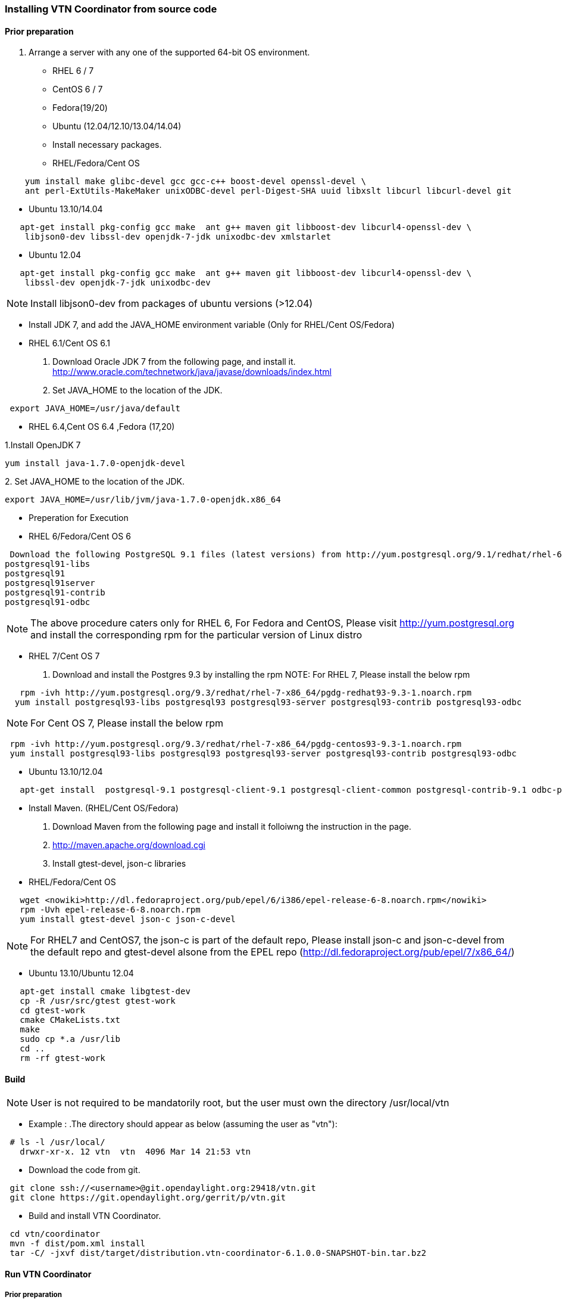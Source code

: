=== Installing VTN Coordinator from source code

==== Prior preparation
. Arrange a server with any one of the supported 64-bit OS environment.

* RHEL 6 / 7
* CentOS 6 / 7
* Fedora(19/20)
* Ubuntu (12.04/12.10/13.04/14.04)

* Install necessary packages.
* RHEL/Fedora/Cent OS
[source,perl]
----
    yum install make glibc-devel gcc gcc-c++ boost-devel openssl-devel \
    ant perl-ExtUtils-MakeMaker unixODBC-devel perl-Digest-SHA uuid libxslt libcurl libcurl-devel git
----
* Ubuntu 13.10/14.04
[source,perl]
----
   apt-get install pkg-config gcc make  ant g++ maven git libboost-dev libcurl4-openssl-dev \
    libjson0-dev libssl-dev openjdk-7-jdk unixodbc-dev xmlstarlet
----
* Ubuntu 12.04
[source,perl]
----
   apt-get install pkg-config gcc make  ant g++ maven git libboost-dev libcurl4-openssl-dev \
    libssl-dev openjdk-7-jdk unixodbc-dev
----
NOTE: Install libjson0-dev from packages of ubuntu versions (>12.04)

* Install JDK 7, and add the JAVA_HOME environment variable (Only for RHEL/Cent OS/Fedora)
* RHEL 6.1/Cent OS 6.1

. Download Oracle JDK 7 from the following page, and install it.
   http://www.oracle.com/technetwork/java/javase/downloads/index.html

. Set JAVA_HOME to the location of the JDK.

[source,perl]
----
 export JAVA_HOME=/usr/java/default
----

* RHEL 6.4,Cent OS 6.4 ,Fedora (17,20)

.1.Install OpenJDK 7

[source,perl]
----
yum install java-1.7.0-openjdk-devel
----

.2. Set JAVA_HOME to the location of the JDK.
[source,perl]
----
export JAVA_HOME=/usr/lib/jvm/java-1.7.0-openjdk.x86_64
----
* Preperation for Execution

* RHEL 6/Fedora/Cent OS 6
[source,perl]
----
 Download the following PostgreSQL 9.1 files (latest versions) from http://yum.postgresql.org/9.1/redhat/rhel-6.4-x86_64/ (RHEL 6.4) or http://yum.postgresql.org/9.1/redhat/rhel-6.1-x86_64/ (RHEL 6.1)and install.
postgresql91-libs
postgresql91
postgresql91server
postgresql91-contrib
postgresql91-odbc
----

NOTE: The above procedure caters only for RHEL 6, For Fedora and CentOS, Please visit http://yum.postgresql.org and install the corresponding rpm for the particular version of Linux distro

* RHEL 7/Cent OS 7

. Download and install the Postgres 9.3 by installing the rpm
NOTE: For RHEL 7, Please install the below rpm
[source,perl]
----
   rpm -ivh http://yum.postgresql.org/9.3/redhat/rhel-7-x86_64/pgdg-redhat93-9.3-1.noarch.rpm
  yum install postgresql93-libs postgresql93 postgresql93-server postgresql93-contrib postgresql93-odbc
----
NOTE: For Cent OS 7, Please install the below rpm
[source,perl]
----
 rpm -ivh http://yum.postgresql.org/9.3/redhat/rhel-7-x86_64/pgdg-centos93-9.3-1.noarch.rpm
 yum install postgresql93-libs postgresql93 postgresql93-server postgresql93-contrib postgresql93-odbc
----

* Ubuntu 13.10/12.04
[source,perl]
----
   apt-get install  postgresql-9.1 postgresql-client-9.1 postgresql-client-common postgresql-contrib-9.1 odbc-postgresql
----

* Install Maven. (RHEL/Cent OS/Fedora)
. Download Maven from the following page and install it folloiwng the instruction in the page.
. http://maven.apache.org/download.cgi

. Install gtest-devel, json-c libraries

* RHEL/Fedora/Cent OS

[source,perl]
----
   wget <nowiki>http://dl.fedoraproject.org/pub/epel/6/i386/epel-release-6-8.noarch.rpm</nowiki>
   rpm -Uvh epel-release-6-8.noarch.rpm
   yum install gtest-devel json-c json-c-devel
----

NOTE: For RHEL7 and CentOS7, the json-c is part of the default repo, Please install json-c and json-c-devel from the default repo and gtest-devel alsone from the EPEL repo (http://dl.fedoraproject.org/pub/epel/7/x86_64/)

*  Ubuntu 13.10/Ubuntu 12.04
[source,perl]
----
   apt-get install cmake libgtest-dev
   cp -R /usr/src/gtest gtest-work
   cd gtest-work
   cmake CMakeLists.txt
   make
   sudo cp *.a /usr/lib
   cd ..
   rm -rf gtest-work
----

==== Build

NOTE: User is not required to be mandatorily root, but the user must own the directory /usr/local/vtn

* Example :
.The directory should appear as below (assuming the user as "vtn"):
[source,perl]
----
 # ls -l /usr/local/
   drwxr-xr-x. 12 vtn  vtn  4096 Mar 14 21:53 vtn
----

* Download the code from git.
[source,perl]
----
 git clone ssh://<username>@git.opendaylight.org:29418/vtn.git
 git clone https://git.opendaylight.org/gerrit/p/vtn.git
----

* Build and install VTN Coordinator.
[source,perl]
----
 cd vtn/coordinator
 mvn -f dist/pom.xml install
 tar -C/ -jxvf dist/target/distribution.vtn-coordinator-6.1.0.0-SNAPSHOT-bin.tar.bz2
----

==== Run VTN Coordinator

===== Prior preparation
====== To change the port
. By Default coordinator will listen on port 8083
. To change the listening port modify the TOMCAT_PORT in below file
[source,perl]
----
 /usr/local/vtn/tomcat/conf/tomcat-env.sh.
----

. Set up the DB.
[source,perl]
----
 /usr/local/vtn/sbin/db_setup
----

If any problem in setting up db, Please visit: * https://wiki.opendaylight.org/view/OpenDaylight_Virtual_Tenant_Network_(VTN):Installation:Troubleshooting#After_executing_db_setup.2C_you_have_encountered_the_error_.22Failed_to_setup_database.22.3F

==== Start
.1. Start VTN Coordinator.

[source,perl]
----
 /usr/local/vtn/bin/vtn_start
----

.2. Execute the following commands while stopping.
[source,perl]
----
 /usr/local/vtn/bin/vtn_stop
----

==== WebAPI
* VTN Coordinator version information will be displayed if following command is executed when VTN has started successfully.
[source,perl]
----
curl --user admin:adminpass -H 'content-type: application/json' -X GET \
'http://127.0.0.1:8083/vtn-webapi/api_version.json'
----

* The expected response message:
[source,perl]
----
 {"api_version":{"version":"V1.2"}}
----
